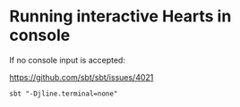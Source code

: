 * Running interactive Hearts in console

If no console input is accepted:

https://github.com/sbt/sbt/issues/4021

#+begin_src shell
sbt "-Djline.terminal=none"
#+end_src
